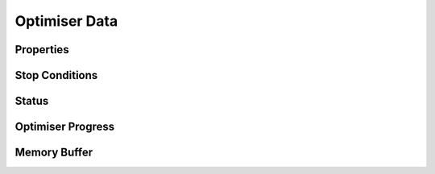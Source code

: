 .. optimiser-data


######################
Optimiser Data
######################


Properties
---------------------

.. doxygenstruct:: ADABADAM::OptimizerProperties

Stop Conditions
---------------------

.. doxygenstruct:: ADABADAM::StopConditions

Status
---------------------

.. doxygenstruct:: ADABADAM::OptimizerStatus
	:project: theia


Optimiser Progress
------------------------

.. doxygenstruct:: ADABADAM::ProgressTracker

Memory Buffer
------------------------

.. doxygenstruct:: ADABADAM::MemoryBuffer
